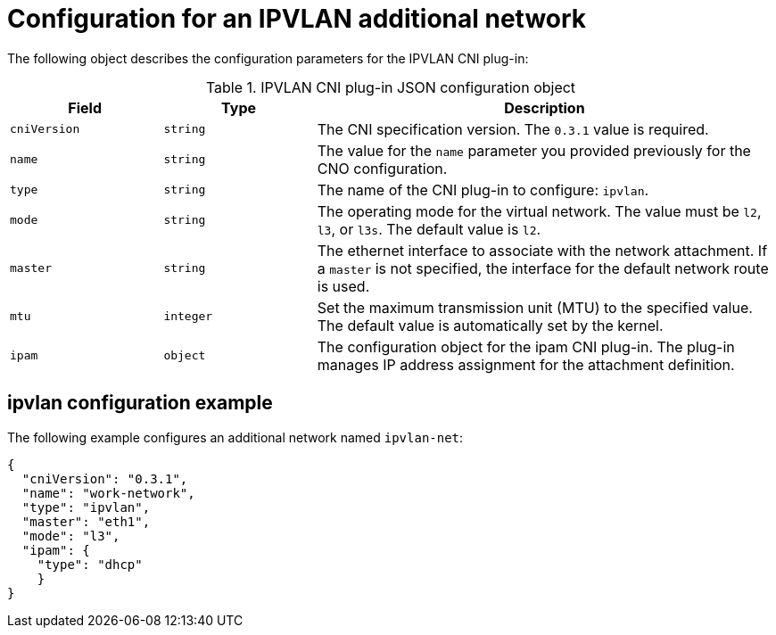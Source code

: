 // Module included in the following assemblies:
//
// * networking/multiple_networks/configuring-additional-network.adoc

//37.1. IPVLAN overview
// https://access.redhat.com/documentation/en-us/red_hat_enterprise_linux/8/html/configuring_and_managing_networking/getting-started-with-ipvlan_configuring-and-managing-networking#ipvlan-overview_getting-started-with-ipvlan

[id="nw-multus-ipvlan-object_{context}"]
= Configuration for an IPVLAN additional network

The following object describes the configuration parameters for the IPVLAN CNI
plug-in:

.IPVLAN CNI plug-in JSON configuration object
[cols=".^2,.^2,.^6",options="header"]
|====
|Field|Type|Description

|`cniVersion`
|`string`
|The CNI specification version. The `0.3.1` value is required.

|`name`
|`string`
|The value for the `name` parameter you provided previously for the CNO configuration.

|`type`
|`string`
|The name of the CNI plug-in to configure: `ipvlan`.

|`mode`
|`string`
|The operating mode for the virtual network. The value must be `l2`, `l3`, or `l3s`. The default value is `l2`.

|`master`
|`string`
|The ethernet interface to associate with the network attachment. If a `master` is not specified, the interface for the default network route is used.

|`mtu`
|`integer`
|Set the maximum transmission unit (MTU) to the specified value. The default value is automatically set by the kernel.

|`ipam`
|`object`
|The configuration object for the ipam CNI plug-in. The plug-in manages IP address assignment for the attachment definition.

|====

[id="nw-multus-ipvlan-config-example_{context}"]
== ipvlan configuration example

The following example configures an additional network named `ipvlan-net`:

[source,json]
----
{
  "cniVersion": "0.3.1",
  "name": "work-network",
  "type": "ipvlan",
  "master": "eth1",
  "mode": "l3",
  "ipam": {
    "type": "dhcp"
    }
}
----
